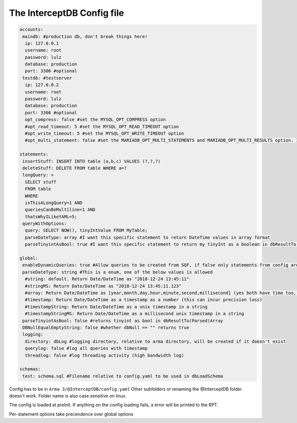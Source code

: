 The InterceptDB Config file
===========================

.. code:: yaml

    accounts:
     maindb: #production db, don't break things here!
      ip: 127.0.0.1
      username: root
      password: lulz
      database: production
      port: 3306 #optional
     testdb: #testserver
      ip: 127.0.0.2
      username: root
      password: lulz
      database: production
      port: 3306 #optional
      opt_compress: false #set the MYSQL_OPT_COMPRESS option
      #opt_read_timeout: 5 #set the MYSQL_OPT_READ_TIMEOUT option
      #opt_write_timeout: 5 #set the MYSQL_OPT_WRITE_TIMEOUT option
      #opt_multi_statement: false #set the MARIADB_OPT_MULTI_STATEMENTS and MARIADB_OPT_MULTI_RESULTS option. I think this is broken, you can try it if you want though.
    
    statements:
     insertStuff: INSERT INTO table (a,b,c) VALUES (?,?,?)
     deleteStuff: DELETE FROM table WHERE a=?
     longQuery: >
      SELECT stuff
      FROM table
      WHERE
      isThisALongQuery=1 AND
      queriesCanBeMultiline=1 AND
      thatsWhyILikeYAML=5;
     queryWithOptions:
      query: SELECT NOW(), tinyIntValue FROM MyTable;
      parseDateType: array #I want this specific statement to return DateTime values in array format
      parseTinyintAsBool: true #I want this specific statement to return my tinyInt as a boolean in dbResultTo(Parsed)Array
    
    global:
     enableDynamicQueries: true #Allow queries to be created from SQF, if false only statements from config are allowed
     parseDateType: string #This is a enum, one of the below values is allowed
      #string: default. Return Date/DateTime as "2018-12-24 13:45:11"
      #stringMS: Return Date/DateTime as "2018-12-24 13:45:11.123"
      #array: Return Date/DateTime as [year,month,day,hour,minute,second,millisecond] (yes both have time too, date will be 0 hours) in dbResultTo(Parsed)Array
      #timestamp: Return Date/DateTime as a timestamp as a number (this can incur precision loss)
      #timestampString: Return Date/DateTime as a unix timestamp in a string
      #timestampStringMS: Return Date/DateTime as a millisecond unix timestamp in a string
     parseTinyintAsBool: false #returns tinyint as bool in dbResultTo(Parsed)Array
     DBNullEqualEmptyString: false #whether dbNull == "" returns true
     logging:
      directory: dbLog #logging directory, relative to arma directory, will be created if it doesn't exist
      querylog: false #log all queries with timestamp
      threadlog: false #log threading activity (high bandwidth log)
    
    schemas:
     test: schema.sql #Filename relative to config.yaml to be used in dbLoadSchema


Config has to be in ``Arma 3/@InterceptDB/config.yaml`` Other subfolders or renaming the @InterceptDB folder doesn't work. Folder name is also case sensitive on linux.

The config is loaded at preInit. If anything on the config loading fails, a error will be printed to the RPT.

Per-statement options take precendence over global options